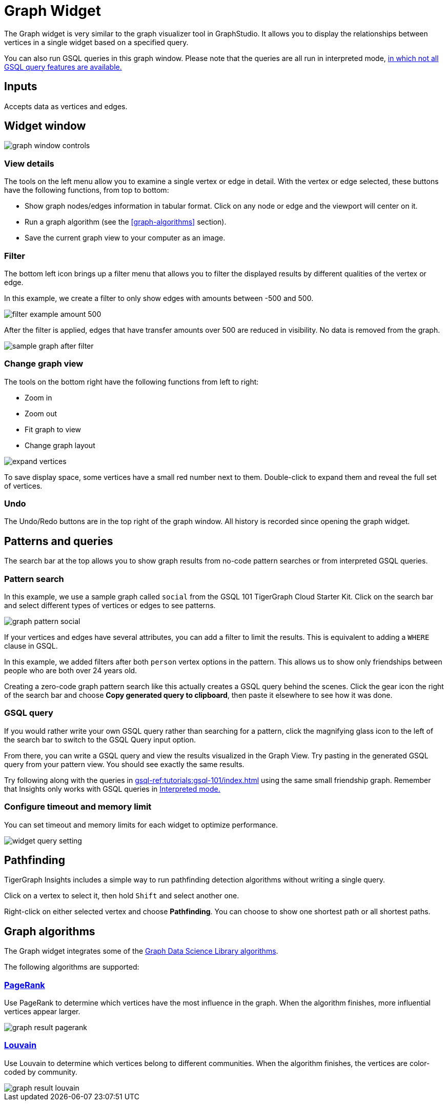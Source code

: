= Graph Widget
:experimental:

The Graph widget is very similar to the graph visualizer tool in GraphStudio.
It allows you to display the relationships between vertices in a single widget based on a specified query.

You can also run GSQL queries in this graph window.
Please note that the queries are all run in interpreted mode,
xref:gsql-ref:appendix:interpreted-gsql-limitations.adoc[in which not all GSQL query features are available.]

== Inputs

Accepts data as vertices and edges.

== Widget window

image::graph-window-controls.png[]

=== View details

The tools on the left menu allow you to examine a single vertex or edge in detail.
With the vertex or edge selected, these buttons have the following functions, from top to bottom:

* Show graph nodes/edges information in tabular format.
Click on any node or edge and the viewport will center on it.
* Run a graph algorithm (see the <<graph-algorithms>> section).
* Save the current graph view to your computer as an image.

=== Filter

The bottom left icon brings up a filter menu that allows you to filter the displayed results by different qualities of the vertex or edge.

In this example, we create a filter to only show edges with amounts between -500 and 500.

image::filter-example-amount-500.png[]

After the filter is applied, edges that have transfer amounts over 500 are reduced in visibility.
No data is removed from the graph.

image::sample-graph-after-filter.png[]

=== Change graph view

The tools on the bottom right have the following functions from left to right:

* Zoom in
* Zoom out
* Fit graph to view
* Change graph layout

image::expand-vertices.png[]

To save display space, some vertices have a small red number next to them.
Double-click to expand them and reveal the full set of vertices.

=== Undo

The Undo/Redo buttons are in the top right of the graph window.
All history is recorded since opening the graph widget.

== Patterns and queries

The search bar at the top allows you to show graph results from no-code pattern searches or from interpreted GSQL queries.

=== Pattern search

In this example, we use a sample graph called `social` from the GSQL 101 TigerGraph Cloud Starter Kit.
Click on the search bar and select different types of vertices or edges to see patterns.

image::graph-pattern-social.png[]

If your vertices and edges have several attributes, you can add a filter to limit the results.
This is equivalent to adding a `WHERE` clause in GSQL.

In this example, we added filters after both `person` vertex options in the pattern.
This allows us to show only friendships between people who are both over 24 years old.

Creating a zero-code graph pattern search like this actually creates a GSQL query behind the scenes.
Click the gear icon the right of the search bar and choose btn:[Copy generated query to clipboard], then paste it elsewhere to see how it was done.

=== GSQL query

If you would rather write your own GSQL query rather than searching for a pattern, click the magnifying glass icon to the left of the search bar to switch to the GSQL Query input option.

From there, you can write a GSQL query and view the results visualized in the Graph View.
Try pasting in the generated GSQL query from your pattern view.
You should see exactly the same results.

Try following along with the queries in xref:gsql-ref:tutorials:gsql-101/index.adoc[] using the same small friendship graph.
Remember that Insights only works with GSQL queries in xref:gsql-ref:appendix:interpreted-gsql-limitations.adoc[Interpreted mode.]

=== Configure timeout and memory limit

You can set timeout and memory limits for each widget to optimize performance.

image::widget-query-setting.png[]

== Pathfinding

TigerGraph Insights includes a simple way to run pathfinding detection algorithms without writing a single query.

Click on a vertex to select it, then hold kbd:[Shift] and select another one.

Right-click on either selected vertex and choose btn:[Pathfinding].
You can choose to show one shortest path or all shortest paths.

== Graph algorithms

The Graph widget integrates some of the xref:graph-ml:intro:[Graph Data Science Library algorithms].

The following algorithms are supported:

=== xref:graph-ml:centrality-algorithms:pagerank.adoc[PageRank]

Use PageRank to determine which vertices have the most influence in the graph.
When the algorithm finishes, more influential vertices appear larger.

image::graph-result-pagerank.png[]

=== xref:graph-ml:community-algorithms:louvain.adoc[Louvain]

Use Louvain to determine which vertices belong to different communities.
When the algorithm finishes, the vertices are color-coded by community.

image::graph-result-louvain.png[]